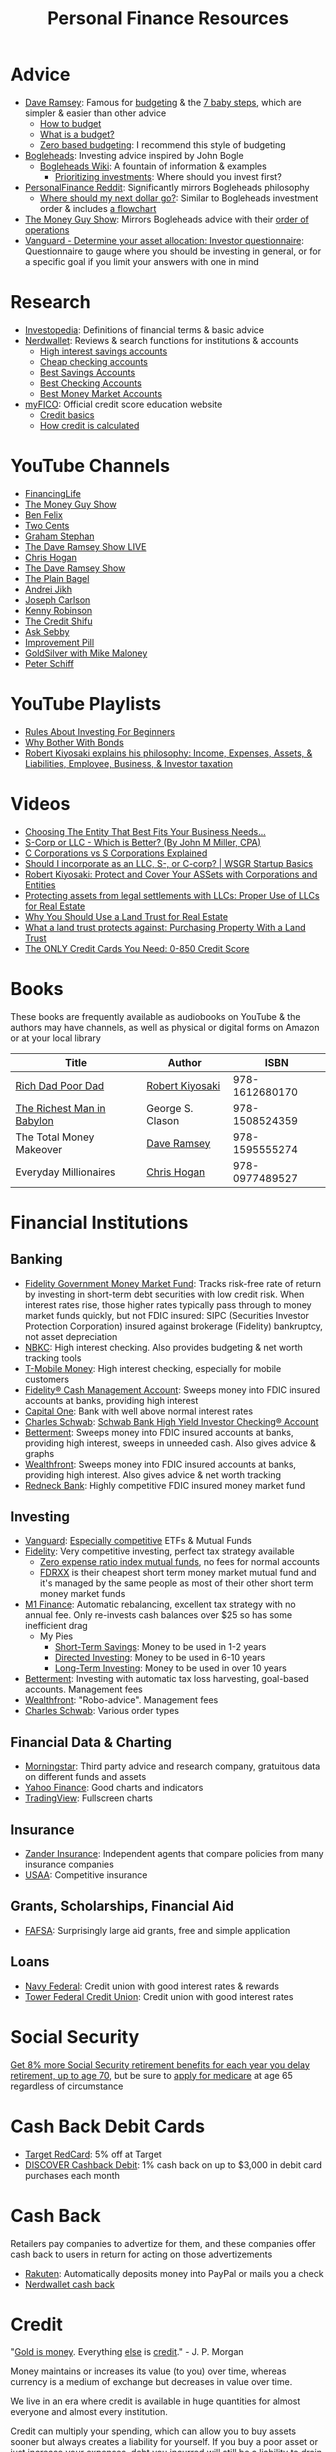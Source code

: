 #+TITLE: Personal Finance Resources
* Advice
  - [[https://DaveRamsey.com][Dave Ramsey]]: Famous for [[https://daveramsey.com/blog/what-is-a-budget][budgeting]] & the [[https://daveramsey.com/dave-ramsey-7-baby-steps][7 baby steps]], which are simpler & easier than other advice
    - [[https://daveramsey.com/budgeting/how-to-budget/][How to budget]]
    - [[https://daveramsey.com/blog/what-is-a-budget][What is a budget?]]
    - [[https://daveramsey.com/blog/zero-based-budget-what-why][Zero based budgeting]]: I recommend this style of budgeting
  - [[https://Bogleheads.org][Bogleheads]]: Investing advice inspired by John Bogle
    - [[https://bogleheads.org/wiki/Getting_started][Bogleheads Wiki]]: A fountain of information & examples
      - [[https://bogleheads.org/wiki/Prioritizing_investments][Prioritizing investments]]: Where should you invest first?
  - [[https://reddit.com/r/personalfinance/wiki][PersonalFinance Reddit]]: Significantly mirrors Bogleheads philosophy
    - [[https://reddit.com/r/personalfinance/wiki/commontopics][Where should my next dollar go?]]: Similar to Bogleheads investment order & includes [[https://reddit.com/r/personalfinance/wiki/commontopics#wiki_the_flowchart][a flowchart]]
  - [[https://moneyguy.com][The Money Guy Show]]: Mirrors Bogleheads advice with their [[https://moneyguy.com/2018/08/financial-order-of-operations-how-to-prioritize-your-financial-goals/][order of operations]]
  - [[https://personal.vanguard.com/us/FundsInvQuestionnaire][Vanguard - Determine your asset allocation: Investor questionnaire]]: Questionnaire to gauge where you should be investing in general, or for a specific goal if you limit your answers with one in mind
* Research
  - [[https://Investopedia.com][Investopedia]]: Definitions of financial terms & basic advice
  - [[https://Nerdwallet.com][Nerdwallet]]: Reviews & search functions for institutions & accounts
    - [[https://nerdwallet.com/rates/savings-account?active_offers=true&bank_type=bank&bank_type=credit_union&bank_type=internet_bank&deposit_minimum=1&min_ratings=3&sort_key=apy&sort_order=desc][High interest savings accounts]]
    - [[https://nerdwallet.com/checking-accounts?account_features=no_monthly_fee&active_offers=true&bank_type=bank&bank_type=credit_union&bank_type=internet_bank&checking_daily_balance=0&customer_type=everyone&direct_deposit=0&sort_key=monthly_cost&sort_order=desc][Cheap checking accounts]]
    - [[https://nerdwallet.com/best/banking/savings-accounts][Best Savings Accounts]]
    - [[https://nerdwallet.com/best/banking/checking-accounts][Best Checking Accounts]]
    - [[https://nerdwallet.com/best/banking/money-market-accounts][Best Money Market Accounts]]
  - [[https://myfico.com][myFICO]]: Official credit score education website
    - [[https://myfico.com/credit-education][Credit basics]]
    - [[https://myfico.com/credit-education/whats-in-your-credit-score][How credit is calculated]]
* YouTube Channels
  - [[https://YouTube.com/user/FinancingLife101][FinancingLife]]
  - [[https://YouTube.com/user/MoneyGuyShow][The Money Guy Show]]
  - [[https://www.youtube.com/channel/UCDXTQ8nWmx_EhZ2v-kp7QxA][Ben Felix]]
  - [[https://YouTube.com/channel/UCL8w_A8p8P1HWI3k6PR5Z6w][Two Cents]]
  - [[https://YouTube.com/channel/UCV6KDgJskWaEckne5aPA0aQ][Graham Stephan]]
  - [[https://YouTube.com/channel/UCzpwkXk_GlfmWntZ9v4l3Tg][The Dave Ramsey Show LIVE]]
  - [[https://YouTube.com/user/ChrisHogan360][Chris Hogan]]
  - [[https://YouTube.com/user/DaveRamseyShow][The Dave Ramsey Show]]
  - [[https://YouTube.com/channel/UCFCEuCsyWP0YkP3CZ3Mr01Q][The Plain Bagel]]
  - [[https://YouTube.com/channel/UCGy7SkBjcIAgTiwkXEtPnYg][Andrei Jikh]]
  - [[https://YouTube.com/channel/UCbta0n8i6Rljh0obO7HzG9A][Joseph Carlson]]
  - [[https://YouTube.com/user/kenclarkchannel][Kenny Robinson]]
  - [[https://YouTube.com/channel/UCEVXhsR6e3D522BHQj9MlLg][The Credit Shifu]]
  - [[https://YouTube.com/channel/UC2cC48A261pBVKztLyzOAnA][Ask Sebby]]
  - [[https://YouTube.com/channel/UCBIt1VN5j37PVM8LLSuTTlw][Improvement Pill]]
  - [[https://YouTube.com/user/whygoldandsilver][GoldSilver with Mike Maloney]]
  - [[https://YouTube.com/user/SchiffReport][Peter Schiff]]
* YouTube Playlists
  - [[https://YouTube.com/watch?v=atZJ4lU3IBE&list=PL21534875BFC50EEE][Rules About Investing For Beginners]]
  - [[https://YouTube.com/watch?v=ZFRReCL_lLw&list=PLdpkIg5_Ms4At-DZbPbkxujh2EGOnOu6H][Why Bother With Bonds]]
  - [[https://YouTube.com/watch?v=KliNYvTasgg&list=PLJ1Tti2OGXsCHUCtlfnT2wUFShFdj1iHc][Robert Kiyosaki explains his philosophy: Income, Expenses, Assets, & Liabilities, Employee, Business, & Investor taxation]]
* Videos
  - [[https://youtube.com/watch?v=1H6qE7eyLWk][Choosing The Entity That Best Fits Your Business Needs...]]
  - [[https://youtube.com/watch?v=Y6UNHyD9GSw][S-Corp or LLC - Which is Better? (By John M Miller, CPA)]]
  - [[https://youtube.com/watch?v=Fw5TEf-ggTA][C Corporations vs S Corporations Explained]]
  - [[https://youtube.com/watch?v=rDrsofl-_xc][Should I incorporate as an LLC, S-, or C-corp? | WSGR Startup Basics]]
  - [[https://YouTube.com/watch?v=MD71ryp39x0][Robert Kiyosaki: Protect and Cover Your ASSets with Corporations and Entities]]
  - [[https://YouTube.com/watch?v=XdSp5GXbiE4][Protecting assets from legal settlements with LLCs: Proper Use of LLCs for Real Estate]]
  - [[https://YouTube.com/watch?v=ul32Yf9KJB0&list=PL3FUah8ohZLyEGjh5I38MHL0Sl1fuzs13&index=15][Why You Should Use a Land Trust for Real Estate]]
  - [[https://YouTube.com/watch?v=NNS8aWhNpS4&list=PL3FUah8ohZLyEGjh5I38MHL0Sl1fuzs13&index=14][What a land trust protects against: Purchasing Property With a Land Trust]]
  - [[https://youtube.com/watch?v=CGvto4eWBHo][The ONLY Credit Cards You Need: 0-850 Credit Score]]
* Books
  These books are frequently available as audiobooks on YouTube & the authors may have channels, as well as physical or digital forms on Amazon or at your local library
  | Title                      | Author           |           ISBN |
  |----------------------------+------------------+----------------|
  | [[https://YouTube.com/watch?v=gliZHyovI7c][Rich Dad Poor Dad]]          | [[https://YouTube.com/user/RDdotcom][Robert Kiyosaki]]  | 978-1612680170 |
  | [[https://YouTube.com/watch?v=ehCVLRHOxBY][The Richest Man in Babylon]] | George S. Clason | 978-1508524359 |
  | The Total Money Makeover   | [[https://YouTube.com/user/DaveRamseyShow][Dave Ramsey]]      | 978-1595555274 |
  | Everyday Millionaires      | [[https://YouTube.com/user/ChrisHogan360][Chris Hogan]]      | 978-0977489527 |
* Financial Institutions
** Banking
   - [[https://fidelity.com/go/cash-value][Fidelity Government Money Market Fund]]: Tracks risk-free rate of return by investing in short-term debt securities with low credit risk. When interest rates rise, those higher rates typically pass through to money market funds quickly, but not FDIC insured: SIPC (Securities Investor Protection Corporation) insured against brokerage (Fidelity) bankruptcy, not asset depreciation
   - [[https://nbkc.com][NBKC]]: High interest checking. Also provides budgeting & net worth tracking tools
   - [[https://T-MobileMoney.com][T-Mobile Money]]: High interest checking, especially for mobile customers
   - [[https://fidelity.com/cash-management/fidelity-cash-management-account/overview][Fidelity® Cash Management Account]]: Sweeps money into FDIC insured accounts at banks, providing high interest
   - [[https://capitalone.com/bank/checking-accounts/online-checking-account][Capital One]]: Bank with well above normal interest rates
   - [[http://schwab.com/public/schwab/nn/refer-prospect.html?refrid=REFER6YUV73ZF][Charles Schwab]]: [[https://schwab.com/public/schwab/banking_lending/checking_account/][Schwab Bank High Yield Investor Checking® Account]]
   - [[https://www.betterment.com/?referral_key=evanmccarter][Betterment]]: Sweeps money into FDIC insured accounts at banks, providing high interest, sweeps in unneeded cash. Also gives advice & graphs
   - [[https://wealthfront.com/c/affiliates/invited/AFFA-RXMQ-8ZFA-ZXV3][Wealthfront]]: Sweeps money into FDIC insured accounts at banks, providing high interest. Also gives advice & net worth tracking
   - [[https://Redneck.Bank][Redneck Bank]]: Highly competitive FDIC insured money market fund
** Investing
   - [[https://Vanguard.com][Vanguard]]: [[https://www.youtube.com/watch?v=MLgn_kVKjCE][Especially competitive]] ETFs & Mutual Funds
   - [[https://Fidelity.com][Fidelity]]: Very competitive investing, perfect tax strategy available
     - [[https://www.fidelity.com/mutual-funds/investing-ideas/index-funds][Zero expense ratio index mutual funds]], no fees for normal accounts
     - [[https://fundresearch.fidelity.com/mutual-funds/summary/316067107][FDRXX]] is their cheapest short term money market mutual fund and it's managed by the same people as most of their other short term money market funds
   - [[https://m1.finance/Juu95Dr8lv3I][M1 Finance]]: Automatic rebalancing, excellent tax strategy with no annual fee. Only re-invests cash balances over $25 so has some inefficient drag
     - My Pies
       - [[https://m1.finance/lp3zIzZORsuc][Short-Term Savings]]: Money to be used in 1-2 years
       - [[https://m1.finance/KvibdCjtpsm0][Directed Investing]]: Money to be used in 6-10 years
       - [[https://m1.finance/IJVP5zStLY6w][Long-Term Investing]]: Money to be used in over 10 years
   - [[https://www.betterment.com/?referral_key=evanmccarter][Betterment]]: Investing with automatic tax loss harvesting, goal-based accounts. Management fees
   - [[https://wealthfront.com/c/affiliates/invited/AFFA-RXMQ-8ZFA-ZXV3][Wealthfront]]: "Robo-advice". Management fees
   - [[http://schwab.com/public/schwab/nn/refer-prospect.html?refrid=REFER6YUV73ZF][Charles Schwab]]: Various order types
** Financial Data & Charting
   - [[https://www.morningstar.com][Morningstar]]: Third party advice and research company, gratuitous data on different funds and assets
   - [[https://finance.yahoo.com][Yahoo Finance]]: Good charts and indicators
   - [[https://tradingview.com][TradingView]]: Fullscreen charts
** Insurance
   - [[https://Zanderins.com][Zander Insurance]]: Independent agents that compare policies from many insurance companies
   - [[https://usaa.com][USAA]]: Competitive insurance
** Grants, Scholarships, Financial Aid
   - [[https://fafsa.gov][FAFSA]]: Surprisingly large aid grants, free and simple application
** Loans
   - [[https://NavyFederal.org][Navy Federal]]: Credit union with good interest rates & rewards
   - [[https://TowerFCU.org][Tower Federal Credit Union]]: Credit union with good interest rates
* Social Security
  [[https://www.ssa.gov/planners/retire/delayret.html][Get 8% more Social Security retirement benefits for each year you delay retirement, up to age 70]], 
  but be sure to [[https://www.ssa.gov/planners/retire/justmedicare.html][apply for medicare]] at age 65 regardless of circumstance
* Cash Back Debit Cards
  - [[https://target.com/redcard/about][Target RedCard]]: 5% off at Target
  - [[https://www.discover.com/online-banking/checking/][DISCOVER Cashback Debit]]: 1% cash back on up to $3,000 in debit card purchases each month
* Cash Back
  Retailers pay companies to advertize for them, and these companies offer cash back to users in return for acting on those advertizements
  - [[https://rakuten.com/r/EVANMC99?eeid=28187][Rakuten]]: Automatically deposits money into PayPal or mails you a check
  - [[https://nerdwallet.com/home/dashboard/cash-back][Nerdwallet cash back]]
* Credit
  "[[https://YouTube.com/watch?v=DyV0OfU3-FU&list=PLE88E9ICdiphYjJkeeLL2O09eJoC8r7Dc&index=1][Gold is money]]. Everything [[https://YouTube.com/watch?v=CxHarNKW7Go][else]] is [[https://YouTube.com/watch?v=PHe0bXAIuk0][credit]]." - J. P. Morgan

  Money maintains or increases its value (to you) over time, whereas currency is a medium of exchange but decreases in value over time. 

  We live in an era where credit is available in huge quantities for almost everyone and almost every institution. 

  Credit can multiply your spending, which can allow you to buy assets sooner but always creates a liability for yourself. 
  If you buy a poor asset or just increase your expenses, debt you incurred will still be a liability to drain your wealth from you. 

  Credit is based off your main credit report, which details all your open accounts & recent blemishes. 
  If your credit report looks good, you'll likely have a good credit score as well. 

  It's free & harmless to check your credit report & your credit score. You are encouraged to & should do so periodically to measure your progress & correct errors. 
  You can request your credit report from each of the three major credit agencies (Equifax, Experian, Transunion) through [[https://annualcreditreport.com][annualcreditreport.com]] or each agency's resources. 
  Credit card issuers will often give you a free credit score every few months, since they check themselves anyway! 

  See the [[https://myfico.com][myFico]] links in [[Research]] for more information & sources

  See [[https://creditwise.capitalone.com][Credit Wise from Capital One]], [[https://Nerdwallet.com][Nerdwallet]], or some YouTube Channels for credit card advice
** Credit tracking
   You can use these sites to estimate your credit score in order to gauge when to apply for a better credit card while you're beginning to build credit. 
   However, these sites usually show a [[https://vantagescore.com][Vantage Score]] rather than a [[https://myfico.com][FICO]] [[https://ficoscore.com][score]], which weight categories differently, and most lenders use FICO scores. 
   Therefore, these free scores are *only estimates*. 
   After building good credit, the main factor in improving credit is time, but these sites also track and graph your credit score over time. 
   - [[https://nerdwallet.com/home/dashboard/credit-score][Nerdwallet]]
   - [[https://creditkarma.com][Credit Karma]]
   - [[https://creditwise.capitalone.com][Credit Wise from Capital One]]
   - [[https://creditsesame.com][Credit Sesame]]
   - [[https://freecreditscore.com][FreeCreditScore.com]] (shows FICO score for free, but annoyingly pushes for paid membership)
   - [[https://creditscorecard.com][Discover Credit Scorecard]]: Your FICO® Score 8 based on Experian data
   - [[https://bankrate.com/app/create-account][Bankrate]]
   - [[https://credit.com][Credit.com]]
   - [[https://lendingtree.com/credit-score][Lending Tree]]
   - [[https://nav.com][Nav]] (targeted at business owners but gives a basic personal report)
   - [[https://wallethub.com][Wallet Hub]]
   [[https://your.vantagescore.com/free]] shows a list of free VantageScore providers
** Credit cards
   Always pay credit cards back in full! They always charge above 8%-30% interest yearly! 
   Do not accrue a single cent in interest!
   
   Most banks have a way to automatically repay the balance due, or at least the minimum payment due. 
*** Issuer limits
    [[https://thepointsguy.com/guide/credit-card-application-restrictions/][Some credit card companies have rules and restrictions that limit how many cards they'll issue you based on your recent history]]
**** J. P. Morgan Chase
    Chase will only issue credit cards to people with less than 5 new credit cards in the past 24 months. 
    Therefore, others recommend getting enough credit to gain Chase's trust and then 
    apply for your desired Chase cards before applying for other credit cards. 
**** Capital One
     [[https://cardrates.com/advice/how-many-capital-one-cards/][Capital One limits the number of directly issued cards available for any cardholder to two]]
**** Premium companies
     Companies such as [[https://youtube.com/watch?v=fJQD7mVK92w][Barclays]] supposedly won't issue credit cards to you if you don't use your existing credit cards from them or have too many total credit cards
**** American Express
     American Express supposedly limits the total number of cards you can have from them to 4-5, [[https://millionmilesecrets.com/guides/maximum-number-of-american-express-cards-you-can-have/][but this may have changed]]
*** High cash back, no annual fee
**** Chase
     - [[https://creditcards.chase.com/small-business-credit-cards/ink-cash][Ink Business Cash credit card]]: 5% cash back on office supply stores; internet, cable, and phone services from Chase. Application asks for "Annual business revenue"
     - [[https://chase.com/personal/credit-cards/amazon][Amazon Rewards Visa Signature Cards]]: 3%-5% back on [[https://amazon.com/gp/cobrandcard?&plattr=ChaseMS][Amazon.com]] from Chase
     - [[https://creditcards.chase.com/cash-back-credit-cards/chase-freedom][Chase Freedom credit card]]: 5% cash back in quarterly bonus categories from Chase
**** Best in class
     - [[https://www.paypal.com/us/webapps/mpp/credit-card/2-percent-cash-back-mastercard][PayPal Cashback Mastercard®]]: 2% cash back redeemable *in cash* to your bank account
     - [[https://fidelity.com/cash-management/visa-signature-card][Fidelity® Rewards Visa Signature® Card]]: 2% cash back *automatically redeemable* *in cash* in amounts over $50 to eligible Fidelity account(s), including most non-retirement registrations, and amounts over $25 for travel
     - [[https://citi.com/credit-cards/credit-card-details/citi.action?ID=citi-double-cash-credit-card][Citi® Double Cash Card]]: 2% cash back on every purchase, redeemable in amounts over $25
     - [[https://www.verizon.com/solutions-and-services/verizon-visa-card][Verizon Visa® Card]]: 4% cash back on grocery store and gas purchases if you made the mistake of choosing Verizon as your mobile carrier
     - [[https://www.navyfederal.org/loans-cards/credit-cards/more-rewards/][Navy Federal More Rewards American Express® Credit Card]]: 3% cash back on supermarkets, gas and transit, restaurants
     - [[https://www.americanexpress.com/us/credit-cards/card/blue-cash-everyday/][Blue Cash Everyday® Card]]: 3% cash back at U.S. supermarkets, on up to $6,000 per year in purchases (then 1%)
     - [[https://www.citi.com/credit-cards/credit-card-details/citi.action?ID=Citi-costco-anywhere-visa-credit-card][Costco Anywhere Visa®]]: 2% cash back on purchases from Costco and Costco.com with a Costco membership
     - [[https://www.usbank.com/credit-cards/cash-plus-visa-signature-credit-card.html][U.S. Bank cash+ Visa Signature Card]]: 5% cash back on any two of utilities, internet, or phone service bills
     - [[https://bankofamerica.com/credit-cards/products/cash-back-credit-card/][Bank of America® Cash Rewards Credit Card]] & [[https://www.bankofamerica.com/credit-cards/products/student-cash-back-credit-card/][Bank of America® Cash Rewards Credit Card for Students]]: 3% cash back on drug stores (EG CVS, Walgreens) or home improvement / furnishings (EG IKEA, Lowes, Home Depot) or travel (EG E-Zpass, Airbnb, Uber, Delta airlines)
     - [[https://www.samsclub.com/sams/pagedetails/content.jsp?pageName=credit][Sam's Club® Mastercard®]]: 3% cash back on dining & travel. 5% cash back on gas (on the first $6,000 per year, then 1% after). Maximum of $5,000 in Cash Back rewards can be earned in a calendar year. Cash back rewards are forfeited if the Cash Back earned in a calendar year is less than $5.00. Cash back rewards will be *automatically* loaded onto your Sam's Club membership and may be redeemed only at a Sam's Club location or at SamsClub.com
     - [[https://www.pnc.com/en/personal-banking/banking/credit-cards/pnc-cash-rewards-visa-credit-card.html][PNC Cash Rewards Visa credit card]]: 4% cash back on gas & 3% cash back on restaurants
     - [[https://oldnavy.gap.com/products/old-navy-credit-card.jsp][Old Navy credit card]]: 5% back at Old Navy
     - [[https://pages.ebay.com/creditcard][eBay Mastercard]]: [[https://www.thebalance.com/ebay-mastercard-credit-card-review-4779110][Between 2% and 3.333% cash back on eBay.com. Points expire after 24 months or 12 months without using the card]]
     - [[https://www.usbank.com/credit-cards/altitude-go-visa-signature-credit-card.html][U.S. Bank Altitude® Go Visa Signature® Card]]: 4% cash back on takeout, food delivery and dining
     - [[https://www.capitalone.com/credit-cards/savorone-dining-rewards/][Capital One SavorOne]]: Unlimited 3% cash back on dining & entertainment
     - [[https://wellsfargo.com/credit-cards/propel][Wells Fargo Propel American Express® Card]]: 3% cash back on Eating out and ordering in; Gas stations, rideshares, and transit; Flights, hotels, homestays, and car rentals; "Popular streaming services" (Apple Music®, Hulu, Netflix, Pandora®, Sirius XM Radio Inc., Spotify Premium)
**** Runners-up
     - [[https://www.bbt.com/banking/credit-cards/spectrum-cash-rewards.html][BB&T Spectrum Cash Rewards Credit Card]]: 3% cash back on gas, 2% cash back on utilities and groceries, 10% bonus cash when you redeem rewards into your BB&T checking or savings account. Monthly cap of $1,000 on spend at the bonus rates
     - [[https://online1.elancard.com/oad/learnMoreCorrespondent.controller?locationCode=4619&offerId=3HMQ87X79G&preparerType=customer][NBKC Bank Cash Rewards American Express® Card]]: 3% cash back on the first $6,000 in eligible net purchases made each year at gas stations, 2% cash back on supermarket net purchases
     - [[https://online1.elancard.com/oad/learnMoreCorrespondent.controller?locationCode=4619&offerId=VXXP9BHM3H&preparerType=customer][NBKC Bank Visa® Business Cash Card]]: 3% cash back on all eligible net purchases from office supply stores and cellular phone, landline, internet and cable TV services, 2% cash back on restaurant and gas station eligible net purchases
     - [[https://www.td.com/us/en/personal-banking/credit-cards/cash-card/][TD Cash Credit Card]]: 3% cash back on dining and 2% cash back on groceries
     - [[https://www.navyfederal.org/loans-cards/credit-cards/go-rewards/][Navy Federal GO REWARDS® Credit Card]]: 3% cash back at restaurants, 2% cash back on gas
     - [[https://www.discover.com/credit-cards/][Every Discover credit card]]
     - [[https://www.platinumrewardsnow.com/Rewards_Calendar][ABOC Mastercard®]]: 5% cash back in rotating categories
     - [[https://www.navyfederal.org/loans-cards/credit-cards/cash-rewards/][Navy Federal cashRewards Credit Card]]: 1.5% cash back on all purchases, no minimum redemption amount
*** Travel
    - [[https://www.navyfederal.org/loans-cards/credit-cards/flagship-visa-signature/][Navy Federal Visa Signature® Flagship Rewards Credit Card]]: 3% points on travel, 2% points on everything else, $49 annual fee
    - [[https://creditcards.chase.com/sapphire-credit-cards][Chase Sapphire Preferred® credit card]]: 2% points on travel and dining, [[https://thepointsguy.com/guide/reasons-to-get-chase-sapphire-preferred/][points are worth more than 1.25 cents]], $95 annual fee
*** Secured
    Secured credit cards require a security deposit in order to open the account, usually equal to the credit limit you get. 
    However, this makes it extremely likely that you'll get approved for any that you apply for. 
    
    Nerdwallet has a [[https://nerdwallet.com/best/credit-cards/secured][list of the best secured credit cards]]
    
    - [[https://discover.com/credit-cards/secured/][Discover it® Secured]]: Cash back even on a secured card
    - [[https://capitalone.com/credit-cards/secured-mastercard/][Secured Mastercard® from Capital One®]]: Low fees and some perks
* Gift Cards
  Gift cards are less fungible than cash or bank credit. 
  Gift cards are tied to a single store; 
  this restriction is actually so limiting that that they can be purchased at a 15%-50% discount: 
  People would rather trade gift cards for half their value in cash in order to gain the ability to spend that cash in more than one place. 
  Prepaid debit cards are more fungible, but cards cost a fixed fee to open and some vendors charge 3%+ to process credit/debit transactions. 
  Both these types of cards don't earn interest while they hold any value, 
  which means that the company that issues them gets to enjoy the interest on unused currency. 

  Take advantage of how worthless gift cards are by buying them for 15%-50% off: 
  - [[https://paxful.com/?r=9LrQJa48GkK][Paxful]]: Trade Bitcoin for gift cards for up to 50% off
    - Read the [[https://paxful.com/support/en-us/articles/360014037113-Safety-tips][safety tips]] before trading
    - Don't release Bitcoin from escrow before you get paid and you're happy with the transaction! 
    - Consider [[https://paxful.com/account/verification][getting verified]] to gain access to higher quality sellers
  - [[https://app.purse.io/?_r=evanmcc][Purse]]: Trade Bitcoin for Amazon items for [[https://support.purse.io/en/articles/1670633-shopper-levels-and-limits][up to 33% Off]]
* Corporations
  A Limited Liability Company (LLC) can assist you in lawsuits. 
  If an LLC is sued, only the assets owned by the LLC are at risk. 
  The owners or employees would have to be named in a seperate lawsuit to be liable. 
  Profit generated by an LLC flows through as income to the owners, 
  so income generated from assets given to an LLC can be collected but expenses and liabilities are limited to the total assets in the LLC. 

  A C Corporation can help you save on taxes if you're in the top income tax bracket: 
  Corporations pay a 20% tax on profit and individuals pay up to 15% on distributions. 
  Compared to the top income bracket of 37%, this saves at least 2% on taxes. 
  The real tax rate would be 1-(1-20%)*(1-15%) = 32%, which is currently equal to the third highest tax bracket on income over $163,300 for single individuals in 2020. 

  Otherwise, I know of no more rights or privileges that corporations have than a human being. 

  [[https://www.legalzoom.com/][Legalzoom]] can assist you in forming companies and corporations. 

